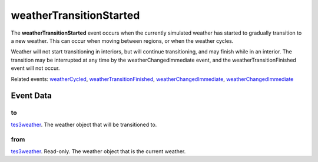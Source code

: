 weatherTransitionStarted
====================================================================================================

The **weatherTransitionStarted** event occurs when the currently simulated weather has started to gradually transition to a new weather. This can occur when moving between regions, or when the weather cycles.

Weather will not start transitioning in interiors, but will continue transitioning, and may finish while in an interior. The transition may be interrupted at any time by the weatherChangedImmediate event, and the weatherTransitionFinished event will not occur.

Related events: `weatherCycled`_, `weatherTransitionFinished`_, `weatherChangedImmediate`_, `weatherChangedImmediate`_

Event Data
----------------------------------------------------------------------------------------------------

to
~~~~~~~~~~~~~~~~~~~~~~~~~~~~~~~~~~~~~~~~~~~~~~~~~~~~~~~~~~~~~~~~~~~~~~~~~~~~~~~~~~~~~~~~~~~~~~~~~~~~

`tes3weather`_. The weather object that will be transitioned to.

from
~~~~~~~~~~~~~~~~~~~~~~~~~~~~~~~~~~~~~~~~~~~~~~~~~~~~~~~~~~~~~~~~~~~~~~~~~~~~~~~~~~~~~~~~~~~~~~~~~~~~

`tes3weather`_. Read-only. The weather object that is the current weather.

.. _`weatherChangedImmediate`: ../../lua/event/weatherChangedImmediate.html
.. _`weatherCycled`: ../../lua/event/weatherCycled.html
.. _`weatherTransitionFinished`: ../../lua/event/weatherTransitionFinished.html
.. _`tes3weather`: ../../lua/type/tes3weather.html
